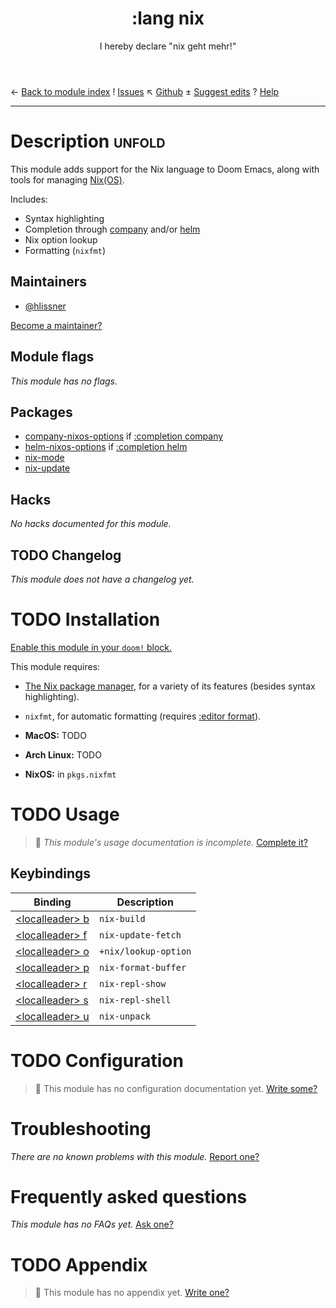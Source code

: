 ← [[doom-module-index:][Back to module index]]               ! [[doom-module-issues:::lang nix][Issues]]  ↖ [[doom-repo:tree/develop/modules/lang/nix/][Github]]  ± [[doom-suggest-edit:][Suggest edits]]  ? [[doom-help-modules:][Help]]
--------------------------------------------------------------------------------
#+TITLE:    :lang nix
#+SUBTITLE: I hereby declare "nix geht mehr!"
#+CREATED:  December 02, 2017
#+SINCE:    2.0.8 (#280)

* Description :unfold:
This module adds support for the Nix language to Doom Emacs, along with tools
for managing [[https://nixos.org/][Nix(OS)]].

Includes:
- Syntax highlighting
- Completion through [[doom-package:][company]] and/or [[doom-package:][helm]]
- Nix option lookup
- Formatting (~nixfmt~)

** Maintainers
- [[doom-user:][@hlissner]]

[[doom-contrib-maintainer:][Become a maintainer?]]

** Module flags
/This module has no flags./

** Packages
- [[doom-package:][company-nixos-options]] if [[doom-module:][:completion company]]
- [[doom-package:][helm-nixos-options]] if [[doom-module:][:completion helm]]
- [[doom-package:][nix-mode]]
- [[doom-package:][nix-update]]

** Hacks
/No hacks documented for this module./

** TODO Changelog
# This section will be machine generated. Don't edit it by hand.
/This module does not have a changelog yet./

* TODO Installation
[[id:01cffea4-3329-45e2-a892-95a384ab2338][Enable this module in your ~doom!~ block.]]

This module requires:
- [[https://nixos.org/guides/install-nix.html][The Nix package manager]], for a variety of its features (besides syntax
  highlighting).
- =nixfmt=, for automatic formatting (requires [[doom-module:][:editor format]]).

- *MacOS:* TODO
- *Arch Linux:* TODO
- *NixOS:* in ~pkgs.nixfmt~

* TODO Usage
#+begin_quote
 🔨 /This module's usage documentation is incomplete./ [[doom-contrib-module:][Complete it?]]
#+end_quote

** Keybindings
| Binding         | Description          |
|-----------------+----------------------|
| [[kbd:][<localleader> b]] | ~nix-build~          |
| [[kbd:][<localleader> f]] | ~nix-update-fetch~   |
| [[kbd:][<localleader> o]] | ~+nix/lookup-option~ |
| [[kbd:][<localleader> p]] | ~nix-format-buffer~  |
| [[kbd:][<localleader> r]] | ~nix-repl-show~      |
| [[kbd:][<localleader> s]] | ~nix-repl-shell~     |
| [[kbd:][<localleader> u]] | ~nix-unpack~         |

* TODO Configuration
#+begin_quote
 🔨 This module has no configuration documentation yet. [[doom-contrib-module:][Write some?]]
#+end_quote

* Troubleshooting
/There are no known problems with this module./ [[doom-report:][Report one?]]

* Frequently asked questions
/This module has no FAQs yet./ [[doom-suggest-faq:][Ask one?]]

* TODO Appendix
#+begin_quote
 🔨 This module has no appendix yet. [[doom-contrib-module:][Write one?]]
#+end_quote
